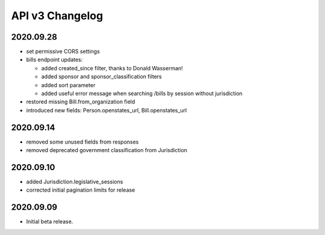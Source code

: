 API v3 Changelog
================

2020.09.28
----------

- set permissive CORS settings
- bills endpoint updates:

  - added created_since filter, thanks to Donald Wasserman!
  - added sponsor and sponsor_classification filters
  - added sort parameter
  - added useful error message when searching /bills by session without jurisdiction

- restored missing Bill.from_organization field
- introduced new fields: Person.openstates_url, Bill.openstates_url

2020.09.14
----------

- removed some unused fields from responses
- removed deprecated government classification from Jurisdiction

2020.09.10
----------

- added Jurisdiction.legislative_sessions
- corrected initial pagination limits for release

2020.09.09
----------

- Initial beta release.
